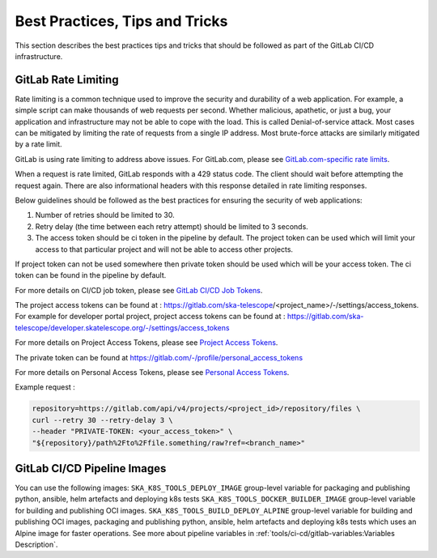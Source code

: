 .. _best-practices-tips-and-tricks:

*******************************
Best Practices, Tips and Tricks
*******************************
This section describes the best practices tips and tricks that should be followed as part of the
GitLab CI/CD infrastructure.

GitLab Rate Limiting
--------------------
Rate limiting is a common technique used to improve the security and durability of a web application. For example, a simple script can make thousands of web requests per second. Whether malicious, apathetic, or just a bug, your application and infrastructure may not be able to cope with the load. This is called Denial-of-service attack. Most cases can be mitigated by limiting the rate of requests from a single IP address.
Most brute-force attacks are similarly mitigated by a rate limit.

GitLab is using rate limiting to address above issues. For GitLab.com, please see `GitLab.com-specific rate limits <https://docs.gitlab.com/ee/user/gitlab_com/index.html#gitlabcom-specific-rate-limits>`__.

When a request is rate limited, GitLab responds with a 429 status code. The client should wait before attempting the request again. There are also informational headers with this response detailed in rate limiting responses.

Below guidelines should be followed as the best practices for ensuring the security of web applications:

1. Number of retries should be limited to 30.

2. Retry delay (the time between each retry attempt) should be limited to 3 seconds.

3. The access token should be ci token in the pipeline by default. The project token can be used which will limit your access to that particular project and will not be able to access other projects.

If project token can not be used somewhere then private token should be used which will be your access token.
The ci token can be found in the pipeline by default.

For more details on CI/CD job token, please see `GitLab CI/CD Job Tokens <https://docs.gitlab.com/ee/api/README.html#gitlab-cicd-job-token>`__.

The project access tokens can be found at : https://gitlab.com/ska-telescope/<project_name>/-/settings/access_tokens. For example for developer portal project, project access tokens can be found at : https://gitlab.com/ska-telescope/developer.skatelescope.org/-/settings/access_tokens

For more details on Project Access Tokens, please see `Project Access Tokens <https://docs.gitlab.com/ee/user/project/settings/project_access_tokens.html>`__.

The private token can be found at https://gitlab.com/-/profile/personal_access_tokens

For more details on Personal Access Tokens, please see `Personal Access Tokens <https://docs.gitlab.com/ee/user/profile/personal_access_tokens.html>`__.

Example request :

.. code-block:: bash

    repository=https://gitlab.com/api/v4/projects/<project_id>/repository/files \
    curl --retry 30 --retry-delay 3 \
    --header "PRIVATE-TOKEN: <your_access_token>" \
    "${repository}/path%2Fto%2Ffile.something/raw?ref=<branch_name>"


GitLab CI/CD Pipeline Images
----------------------------

You can use the following images: 
``SKA_K8S_TOOLS_DEPLOY_IMAGE`` group-level variable for packaging and publishing python, ansible, helm artefacts and deploying k8s tests 
``SKA_K8S_TOOLS_DOCKER_BUILDER_IMAGE`` group-level variable for building and publishing OCI images.
``SKA_K8S_TOOLS_BUILD_DEPLOY_ALPINE`` group-level variable for building and publishing OCI images, packaging and publishing python, ansible, helm artefacts and deploying k8s tests which uses an Alpine image for faster operations. 
See more about pipeline variables in :ref:`tools/ci-cd/gitlab-variables:Variables Description`.
